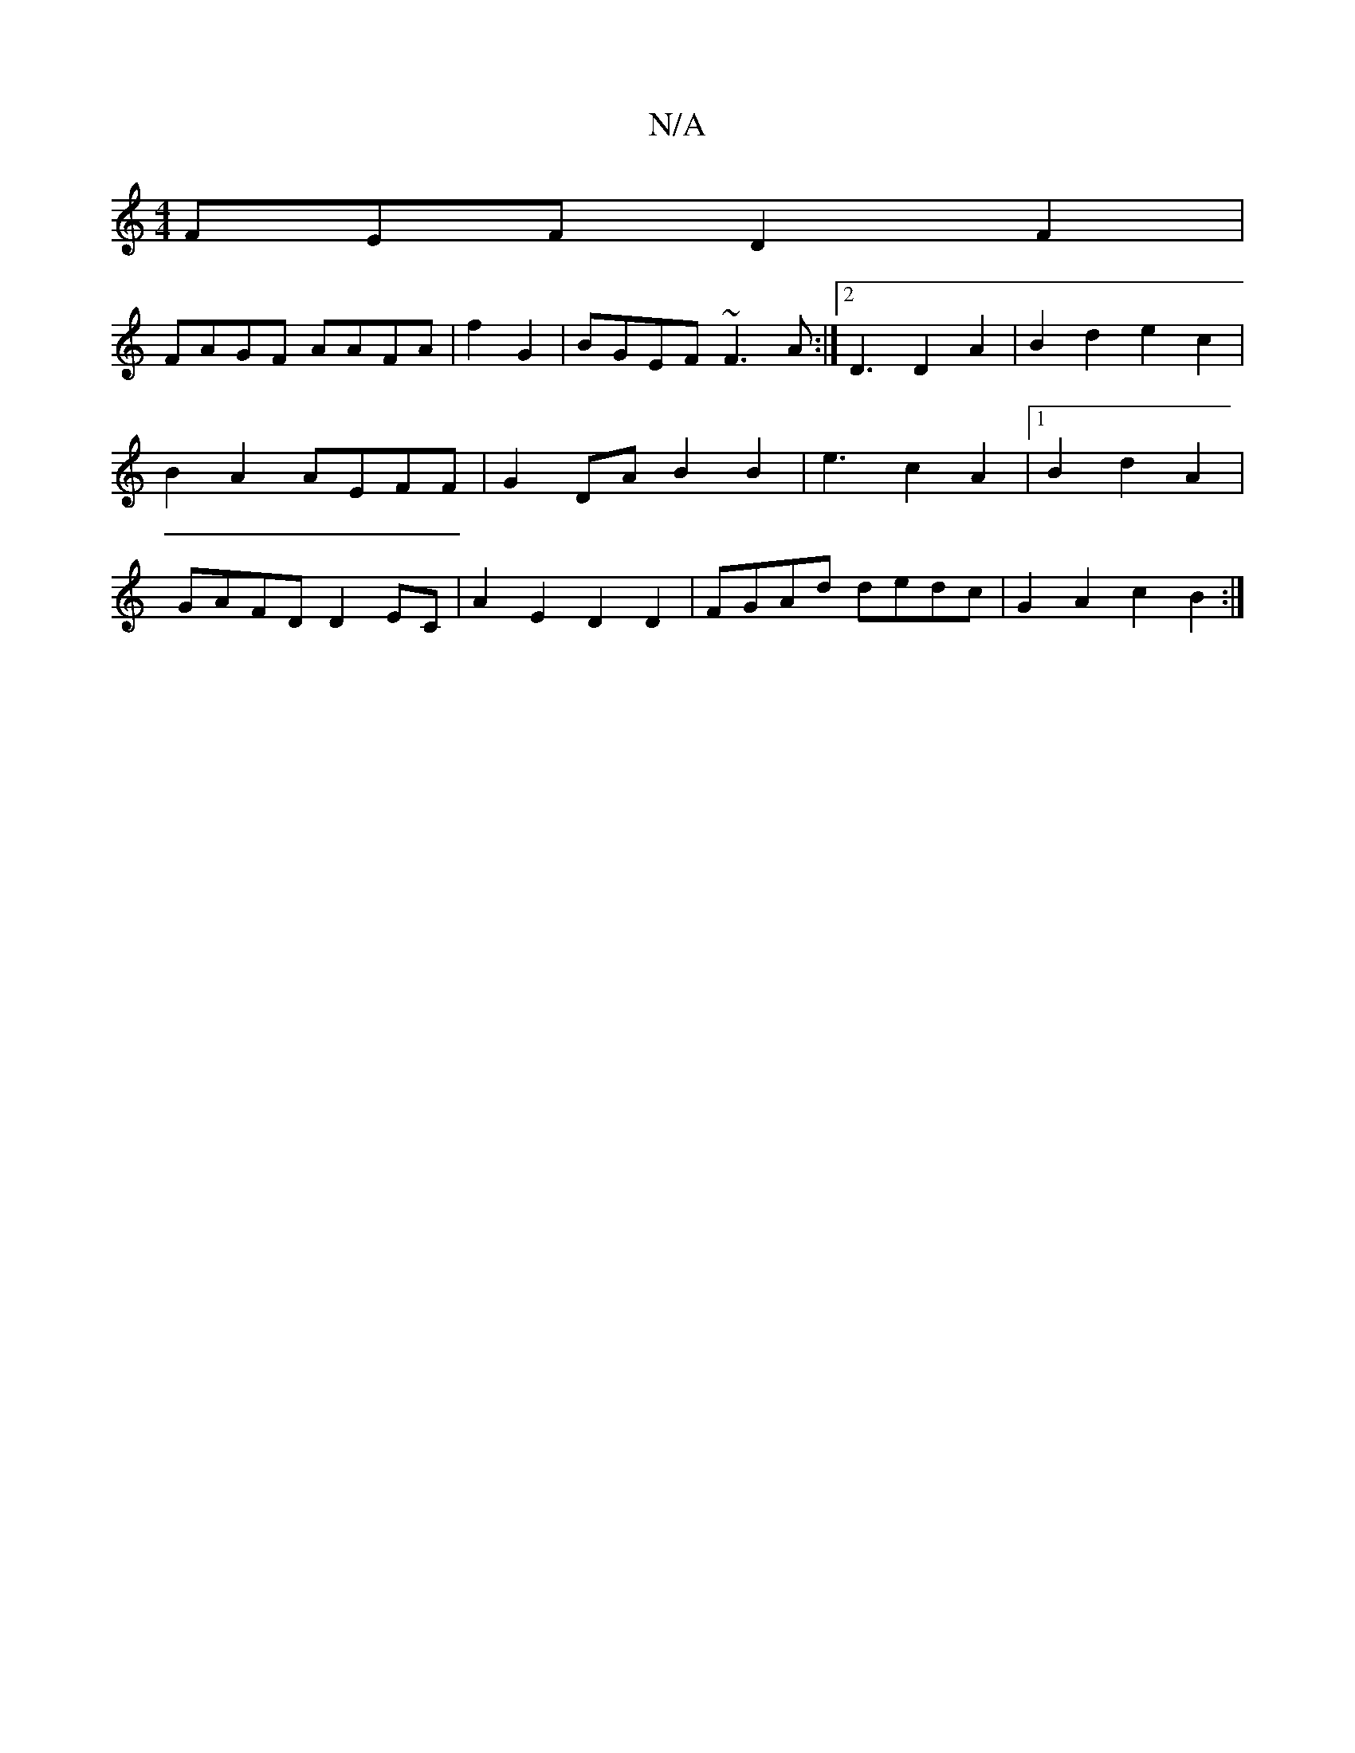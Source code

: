 X:1
T:N/A
M:4/4
R:N/A
K:Cmajor
FEF D2F2|
FAGF AAFA|f2 G2 | BGEF ~F3A :|2 D3 D2A2|B2d2e2c2|B2A2 AEFF|G2DA B2 B2 | e3c2A2|1 B2 d2-A2 | GAFD D2EC | A2E2 D2D2 | FGAd dedc | G2A2 c2 B2:|

|: E2F A2G|AFD B2B|A2e dBc | Bcd ^d3c | d3 c2eg|